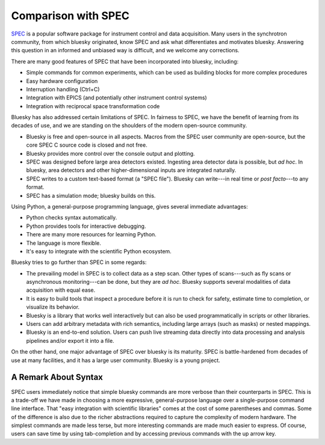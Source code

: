 Comparison with SPEC
====================

`SPEC <https://www.certif.com/content/spec/>`_ is a popular software package
for instrument control and data acquisition. Many users in the synchrotron
community, from which bluesky originated, know SPEC and ask what differentiates
and motivates bluesky. Answering this question in an informed and unbiased way
is difficult, and we welcome any corrections.

There are many good features of SPEC that have been incorporated into
bluesky, including:

* Simple commands for common experiments, which can be used as building blocks
  for more complex procedures
* Easy hardware configuration
* Interruption handling (Ctrl+C)
* Integration with EPICS (and potentially other instrument control systems)
* Integration with reciprocal space transformation code

Bluesky has also addressed certain limitations of SPEC. In fairness to SPEC, we
have the benefit of learning from its decades of use, and we are standing on
the shoulders of the modern open-source community.

* Bluesky is free and open-source in all aspects. Macros from the SPEC user
  community are open-source, but the core SPEC C source code is closed and not
  free.
* Bluesky provides more control over the console output and plotting.
* SPEC was designed before large area detectors existed. Ingesting area
  detector data is possible, but *ad hoc*. In bluesky, area detectors and other
  higher-dimensional inputs are integrated naturally.
* SPEC writes to a custom text-based format (a "SPEC file"). Bluesky can
  write---in real time or *post facto*---to any format.
* SPEC has a simulation mode; bluesky builds on this.

Using Python, a general-purpose programming language, gives several immediate
advantages:

* Python checks syntax automatically.
* Python provides tools for interactive debugging.
* There are many more resources for learning Python.
* The language is more flexible.
* It's easy to integrate with the scientific Python ecosystem.

Bluesky tries to go further than SPEC in some regards:

* The prevailing model in SPEC is to collect data as a step scan. Other types
  of scans---such as fly scans or asynchronous monitoring---can be
  done, but they are *ad hoc*. Bluesky supports several modalities of data
  acquisition with equal ease.
* It is easy to build tools that inspect a procedure before it is run to check
  for safety, estimate time to completion, or visualize its behavior.
* Bluesky is a library that works well interactively but can also be used
  programmatically in scripts or other libraries.
* Users can add arbitrary metadata with rich semantics, including large arrays
  (such as masks) or nested mappings.
* Bluesky is an end-to-end solution. Users can push live streaming data
  directly into data processing and analysis pipelines and/or export it
  into a file.

On the other hand, one major advantage of SPEC over bluesky is its maturity.
SPEC is battle-hardened from decades of use at many facilities, and it has a
large user community. Bluesky is a young project.

A Remark About Syntax
---------------------

SPEC users immediately notice that simple bluesky commands are more verbose
than their counterparts in SPEC. This is a trade-off we have made in choosing a
more expressive, general-purpose language over a single-purpose command line
interface. That "easy integration with scientific libraries" comes at the cost
of some parentheses and commas. Some of the difference is also due to the
richer abstractions required to capture the complexity of modern hardware.  The
simplest commands are made less terse, but more interesting commands are made
much easier to express. Of course, users can save time by using tab-completion
and by accessing previous commands with the up arrow key.
